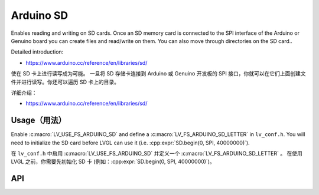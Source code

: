 .. _arduino_sd:

===========
Arduino SD
===========

.. raw:: html

   <details>
     <summary>显示原文</summary>

Enables reading and writing on SD cards.
Once an SD memory card is connected to the SPI interface of the Arduino or Genuino board you can create files
and read/write on them. You can also move through directories on the SD card..

Detailed introduction:

- https://www.arduino.cc/reference/en/libraries/sd/


.. raw:: html

   </details>
   <br>


使在 SD 卡上进行读写成为可能。
一旦将 SD 存储卡连接到 Arduino 或 Genuino 开发板的 SPI 接口，你就可以在它们上面创建文件并进行读写。你还可以遍历 SD 卡上的目录。

详细介绍：

- https://www.arduino.cc/reference/en/libraries/sd/


Usage（用法）
------------

.. raw:: html

   <details>
     <summary>显示原文</summary>

Enable :c:macro:`LV_USE_FS_ARDUINO_SD` and define a :c:macro:`LV_FS_ARDUINO_SD_LETTER` in ``lv_conf.h``.
You will need to initialize the SD card before LVGL can use it (i.e. :cpp:expr:`SD.begin(0, SPI, 40000000)`).

.. raw:: html

   </details>
   <br>


在 ``lv_conf.h`` 中启用 :c:macro:`LV_USE_FS_ARDUINO_SD` 并定义一个 :c:macro:`LV_FS_ARDUINO_SD_LETTER` 。
在使用 LVGL 之前，你需要先初始化 SD 卡 (例如：:cpp:expr:`SD.begin(0, SPI, 40000000)`)。


API
---
